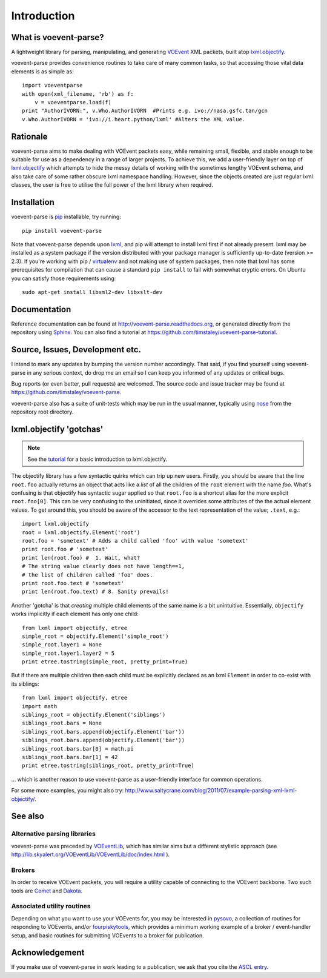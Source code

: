 .. _intro:

Introduction
============

What is voevent-parse?
----------------------
A lightweight library for parsing, manipulating, and generating
VOEvent_ XML packets,
built atop  `lxml.objectify`_.

voevent-parse provides convenience routines to take care of many
common tasks, so that accessing those vital data elements is as simple as::

    import voeventparse
    with open(xml_filename, 'rb') as f:
        v = voeventparse.load(f)
    print "AuthorIVORN:", v.Who.AuthorIVORN  #Prints e.g. ivo://nasa.gsfc.tan/gcn
    v.Who.AuthorIVORN = 'ivo://i.heart.python/lxml' #Alters the XML value.


Rationale
---------
voevent-parse aims to make dealing with VOEvent packets easy, while remaining
small, flexible, and stable enough to be suitable for use as a dependency in a
range of larger projects.
To achieve this, we add a user-friendly layer on top of
`lxml.objectify`_ which attempts to hide the messy details of working with the
sometimes lengthy VOEvent schema, and also take care of some rather obscure
lxml namespace handling.
However, since the objects created are just regular lxml classes, the user
is free to utilise the full power of the lxml library when required.


Installation
------------
voevent-parse is pip_ installable, try running::

    pip install voevent-parse

Note that voevent-parse depends upon lxml_, and pip will attempt to install lxml
first if not already present. lxml may be installed as a system package
if the version distributed with your package manager is sufficiently up-to-date
(version >= 2.3).
If you're working with pip / virtualenv_ and not making use of system packages,
then note that lxml has some prerequisites for compilation that can cause a
standard ``pip install``
to fail with somewhat cryptic errors.
On Ubuntu you can satisfy those requirements using::

    sudo apt-get install libxml2-dev libxslt-dev



Documentation
-------------
Reference documentation can be found at
http://voevent-parse.readthedocs.org,
or generated directly from the repository using Sphinx_.
You can also find a tutorial at
https://github.com/timstaley/voevent-parse-tutorial.

Source, Issues, Development etc.
--------------------------------
I intend to mark any updates by bumping the version number accordingly.
That said, if you find yourself using voevent-parse in any serious context,
do drop me an email so I can keep you informed of any updates or critical bugs.

Bug reports (or even better, pull requests) are welcomed.
The source code and issue tracker may be found at
https://github.com/timstaley/voevent-parse.

voevent-parse also has a suite of unit-tests which may be run in the usual
manner, typically using nose_ from the repository root directory.


lxml.objectify 'gotchas'
------------------------

.. note::
    See the `tutorial <https://github.com/timstaley/voevent-parse-tutorial>`_
    for a basic introduction to lxml.objectify.

The objectify library has a few syntactic quirks which can trip up new users.
Firstly, you should be aware that the line ``root.foo`` actually returns
an object that acts like a *list* of all the children  of the ``root`` element
with the name `foo`.
What's confusing is that objectify has syntactic sugar applied so that
``root.foo`` is a shortcut alias for the more explicit
``root.foo[0]``.
This can be very confusing to the uninitiated, since it overrides some
attributes of the the actual element values. To get around this, you should
be aware of the accessor to the text representation of the value; ``.text``,
e.g.::

  import lxml.objectify
  root = lxml.objectify.Element('root')
  root.foo = 'sometext' # Adds a child called 'foo' with value 'sometext'
  print root.foo # 'sometext'
  print len(root.foo) #  1. Wait, what?
  # The string value clearly does not have length==1,
  # the list of children called 'foo' does.
  print root.foo.text # 'sometext'
  print len(root.foo.text) # 8. Sanity prevails!

Another 'gotcha' is that *creating* multiple child elements of the same
name is a bit unintuitive. Essentially, ``objectify`` works implicitly
if each element has only one child::

    from lxml import objectify, etree
    simple_root = objectify.Element('simple_root')
    simple_root.layer1 = None
    simple_root.layer1.layer2 = 5
    print etree.tostring(simple_root, pretty_print=True)

But if there are multiple children then each child must be explicitly declared
as an lxml ``Element`` in order to co-exist with its siblings::

    from lxml import objectify, etree
    import math
    siblings_root = objectify.Element('siblings')
    siblings_root.bars = None
    siblings_root.bars.append(objectify.Element('bar'))
    siblings_root.bars.append(objectify.Element('bar'))
    siblings_root.bars.bar[0] = math.pi
    siblings_root.bars.bar[1] = 42
    print etree.tostring(siblings_root, pretty_print=True)

... which is another reason to use voevent-parse as a user-friendly interface
for common operations.

For some more examples, you might also try:
http://www.saltycrane.com/blog/2011/07/example-parsing-xml-lxml-objectify/.


See also
--------

Alternative parsing libraries
~~~~~~~~~~~~~~~~~~~~~~~~~~~~~
voevent-parse was preceded by
`VOEventLib <http://lib.skyalert.org/VOEventLib/>`_, which has similar aims
but a different stylistic approach
(see http://lib.skyalert.org/VOEventLib/VOEventLib/doc/index.html ).

Brokers
~~~~~~~
In order to receive VOEvent packets, you will require a utility capable of
connecting to the VOEvent backbone. Two such tools are
`Comet <http://comet.transientskp.org/>`_ and
`Dakota <http://voevent.dc3.com/>`_.

Associated utility routines
~~~~~~~~~~~~~~~~~~~~~~~~~~~
Depending on what you want to use your VOEvents for, you may be interested
in `pysovo <https://github.com/timstaley/pysovo>`_,
a collection of routines for responding to VOEvents, and/or
`fourpiskytools <https://github.com/timstaley/fourpiskytools>`_, which provides
a minimum working example of a broker / event-handler setup,
and basic routines for submitting VOEvents to a broker for publication.

Acknowledgement
---------------
If you make use of voevent-parse in work leading to a publication, we ask
that you cite the `ASCL entry <http://ascl.net/1411.003>`_.




.. _VOEvent: http://voevent.readthedocs.org/
.. _lxml: http://lxml.de/installation.html
.. _lxml.objectify: http://lxml.de/objectify.html
.. _Sphinx: http://sphinx-doc.org/
.. _pip: https://pip.readthedocs.org/en/latest/
.. _virtualenv: http://virtualenv.readthedocs.org/en/latest/virtualenv.html
.. _nose: https://nose.readthedocs.org/en/latest/